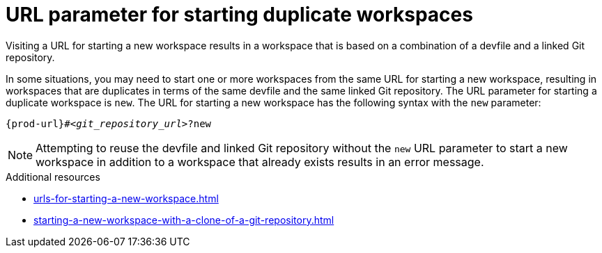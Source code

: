 :_content-type: CONCEPT
:description: URL parameter for starting duplicate workspaces
:keywords: start-duplicate-workspaces, start-duplicated-workspaces, duplicate-workspace, duplicate-workspaces, duplicated-workspace, duplicated-workspaces, how-to-start-a-duplicate, how-to-start-duplicate
:navtitle: URL parameter for starting duplicate workspaces
// :page-aliases:

[id="url-parameter-for-starting-duplicate-workspaces_{context}"]
= URL parameter for starting duplicate workspaces

Visiting a URL for starting a new workspace results in a workspace that is based on a combination of a devfile and a linked Git repository.

In some situations, you may need to start one or more workspaces from the same URL for starting a new workspace, resulting in workspaces that are duplicates in terms of the same devfile and the same linked Git repository. The URL parameter for starting a duplicate workspace is `new`. The URL for starting a new workspace has the following syntax with the `new` parameter:

[source,subs="+quotes,+attributes"]
----
{prod-url}#__<git_repository_url>__?new
----

NOTE: Attempting to reuse the devfile and linked Git repository without the `new` URL parameter to start a new workspace in addition to a workspace that already exists results in an error message.

.Additional resources
* xref:urls-for-starting-a-new-workspace.adoc[]
* xref:starting-a-new-workspace-with-a-clone-of-a-git-repository.adoc[]